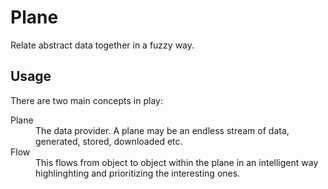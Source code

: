 * Plane
  Relate abstract data together in a fuzzy way.
** Usage
   There are two main concepts in play:

   - Plane :: The data provider. A plane may be an endless stream of
              data, generated, stored, downloaded etc.
   - Flow :: This flows from object to object within the plane in an
             intelligent way highlinghting and prioritizing the
             interesting ones.
